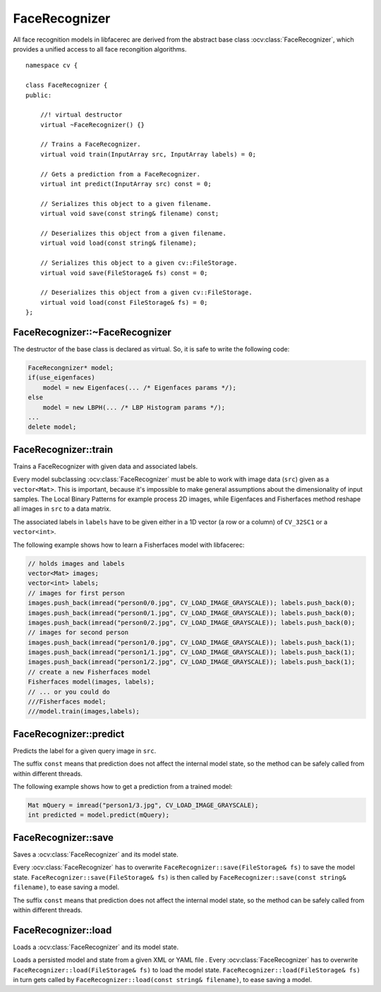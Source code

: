 FaceRecognizer
--------------

.. ocv:class:: FaceRecognizer

All face recognition models in libfacerec are derived from the abstract base 
class :ocv:class:`FaceRecognizer`, which provides a unified access to all face 
recongition algorithms. ::

  namespace cv {

  class FaceRecognizer {
  public:

      //! virtual destructor
      virtual ~FaceRecognizer() {}

      // Trains a FaceRecognizer.
      virtual void train(InputArray src, InputArray labels) = 0;

      // Gets a prediction from a FaceRecognizer.
      virtual int predict(InputArray src) const = 0;

      // Serializes this object to a given filename.
      virtual void save(const string& filename) const;

      // Deserializes this object from a given filename.
      virtual void load(const string& filename);

      // Serializes this object to a given cv::FileStorage.
      virtual void save(FileStorage& fs) const = 0;

      // Deserializes this object from a given cv::FileStorage.
      virtual void load(const FileStorage& fs) = 0;
  };


FaceRecognizer::~FaceRecognizer
*******************************

.. ocv:function:: FaceRecognizer::~FaceRecognizer()

The destructor of the base class is declared as virtual. So, it is safe to 
write the following code: 

.. code-block:: cpp

    FaceRecongnizer* model;
    if(use_eigenfaces)
        model = new Eigenfaces(... /* Eigenfaces params */);
    else
        model = new LBPH(... /* LBP Histogram params */);
    ...
    delete model;
  
FaceRecognizer::train
*********************

Trains a FaceRecognizer with given data and associated labels.

.. ocv:function:: void FaceRecognizer::train(InputArray src, InputArray labels)

Every model subclassing :ocv:class:`FaceRecognizer` must be able to work with 
image data (``src``) given as a ``vector<Mat>``. This is important, because it's 
impossible to make general assumptions about the dimensionality of input 
samples. The Local Binary Patterns for example process 2D images, while 
Eigenfaces and Fisherfaces method reshape all images in ``src`` to a data 
matrix.

The associated labels in ``labels`` have to be given either in a 1D vector (a 
row or a column) of ``CV_32SC1`` or a ``vector<int>``.

The following example shows how to learn a Fisherfaces model with libfacerec:

.. code-block:: cpp

  // holds images and labels
  vector<Mat> images;
  vector<int> labels;
  // images for first person
  images.push_back(imread("person0/0.jpg", CV_LOAD_IMAGE_GRAYSCALE)); labels.push_back(0);
  images.push_back(imread("person0/1.jpg", CV_LOAD_IMAGE_GRAYSCALE)); labels.push_back(0);
  images.push_back(imread("person0/2.jpg", CV_LOAD_IMAGE_GRAYSCALE)); labels.push_back(0);
  // images for second person
  images.push_back(imread("person1/0.jpg", CV_LOAD_IMAGE_GRAYSCALE)); labels.push_back(1);
  images.push_back(imread("person1/1.jpg", CV_LOAD_IMAGE_GRAYSCALE)); labels.push_back(1);
  images.push_back(imread("person1/2.jpg", CV_LOAD_IMAGE_GRAYSCALE)); labels.push_back(1);
  // create a new Fisherfaces model
  Fisherfaces model(images, labels);
  // ... or you could do
  ///Fisherfaces model;
  ///model.train(images,labels);

FaceRecognizer::predict
***********************

.. ocv:function:: int FaceRecognizer::predict(InputArray src) const

Predicts the label for a given query image in ``src``. 

The suffix ``const`` means that prediction does not affect the internal model 
state, so the method can be safely called from within different threads.

The following example shows how to get a prediction from a trained model:

.. code-block:: cpp

  Mat mQuery = imread("person1/3.jpg", CV_LOAD_IMAGE_GRAYSCALE);
  int predicted = model.predict(mQuery);

FaceRecognizer::save
********************

Saves a :ocv:class:`FaceRecognizer` and its model state.

.. ocv:function:: void FaceRecognizer::save(const string& filename) const
.. ocv:function:: void FaceRecognizer::save(FileStorage& fs) const


Every :ocv:class:`FaceRecognizer` has to overwrite ``FaceRecognizer::save(FileStorage& fs)``
to save the model state. ``FaceRecognizer::save(FileStorage& fs)`` is then 
called by ``FaceRecognizer::save(const string& filename)``, to ease saving a 
model.

The suffix ``const`` means that prediction does not affect the internal model 
state, so the method can be safely called from within different threads.


FaceRecognizer::load
********************

Loads a :ocv:class:`FaceRecognizer` and its model state.

.. ocv:function:: void FaceRecognizer::load(const string& filename)
.. ocv:function:: void FaceRecognizer::load(FileStorage& fs)

Loads a persisted model and state from a given XML or YAML file . Every 
:ocv:class:`FaceRecognizer` has to overwrite ``FaceRecognizer::load(FileStorage& fs)`` 
to load the model state. ``FaceRecognizer::load(FileStorage& fs)`` in turn gets 
called by ``FaceRecognizer::load(const string& filename)``, to ease saving a 
model.

